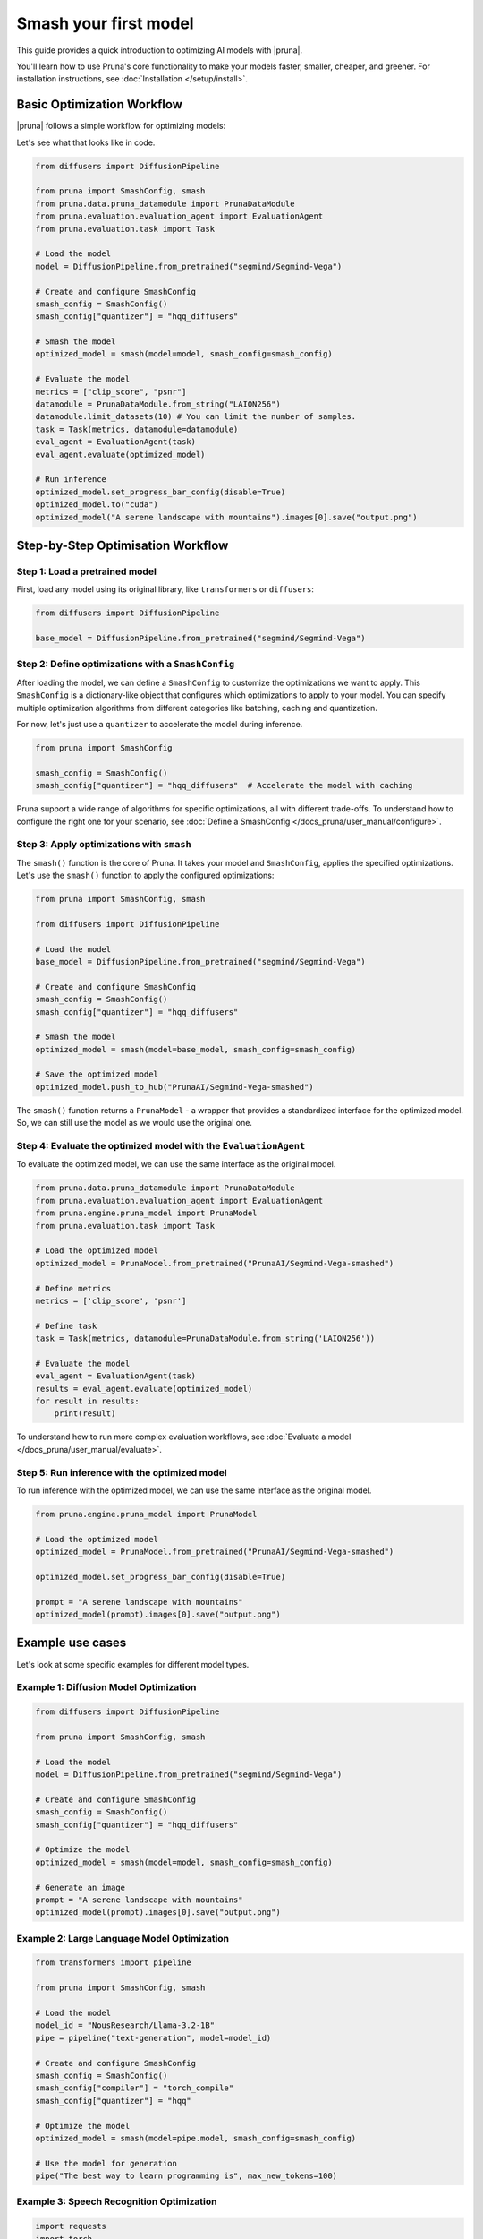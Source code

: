 Smash your first model
======================

This guide provides a quick introduction to optimizing AI models with |pruna|.

You'll learn how to use Pruna's core functionality to make your models faster, smaller, cheaper, and greener.
For installation instructions, see :doc:`Installation </setup/install>`.

Basic Optimization Workflow
---------------------------

|pruna| follows a simple workflow for optimizing models:

.. mermaid::
   :align: center

   graph LR
      A[Load Model] --> B[Define SmashConfig]
      B --> C[Smash Model]
      C --> D[Evaluate Model]
      D --> E[Run Inference]
      style A fill:#bbf,stroke:#333,stroke-width:2px
      style B fill:#bbf,stroke:#333,stroke-width:2px
      style C fill:#bbf,stroke:#333,stroke-width:2px
      style D fill:#bbf,stroke:#333,stroke-width:2px
      style E fill:#bbf,stroke:#333,stroke-width:2px

Let's see what that looks like in code.

.. code-block:: python

    from diffusers import DiffusionPipeline

    from pruna import SmashConfig, smash
    from pruna.data.pruna_datamodule import PrunaDataModule
    from pruna.evaluation.evaluation_agent import EvaluationAgent
    from pruna.evaluation.task import Task

    # Load the model
    model = DiffusionPipeline.from_pretrained("segmind/Segmind-Vega")

    # Create and configure SmashConfig
    smash_config = SmashConfig()
    smash_config["quantizer"] = "hqq_diffusers"

    # Smash the model
    optimized_model = smash(model=model, smash_config=smash_config)

    # Evaluate the model
    metrics = ["clip_score", "psnr"]
    datamodule = PrunaDataModule.from_string("LAION256")
    datamodule.limit_datasets(10) # You can limit the number of samples.
    task = Task(metrics, datamodule=datamodule)
    eval_agent = EvaluationAgent(task)
    eval_agent.evaluate(optimized_model)

    # Run inference
    optimized_model.set_progress_bar_config(disable=True)
    optimized_model.to("cuda")
    optimized_model("A serene landscape with mountains").images[0].save("output.png")

Step-by-Step Optimisation Workflow
----------------------------------

Step 1: Load a pretrained model
^^^^^^^^^^^^^^^^^^^^^^^^^^^^^^^

First, load any model using its original library, like ``transformers`` or ``diffusers``:

.. code-block:: python

    from diffusers import DiffusionPipeline

    base_model = DiffusionPipeline.from_pretrained("segmind/Segmind-Vega")

Step 2: Define optimizations with a ``SmashConfig``
^^^^^^^^^^^^^^^^^^^^^^^^^^^^^^^^^^^^^^^^^^^^^^^^^^^

After loading the model, we can define a ``SmashConfig`` to customize the optimizations we want to apply.
This ``SmashConfig`` is a dictionary-like object that configures which optimizations to apply to your model.
You can specify multiple optimization algorithms from different categories like batching, caching and quantization.

For now, let's just use a ``quantizer`` to accelerate the model during inference.

.. code-block:: python

    from pruna import SmashConfig

    smash_config = SmashConfig()
    smash_config["quantizer"] = "hqq_diffusers"  # Accelerate the model with caching

Pruna support a wide range of algorithms for specific optimizations, all with different trade-offs.
To understand how to configure the right one for your scenario, see :doc:`Define a SmashConfig </docs_pruna/user_manual/configure>`.

Step 3: Apply optimizations with ``smash``
^^^^^^^^^^^^^^^^^^^^^^^^^^^^^^^^^^^^^^^^^^

The ``smash()`` function is the core of Pruna. It takes your model and ``SmashConfig``, applies the specified optimizations.
Let's use the ``smash()`` function to apply the configured optimizations:

.. code-block:: python

    from pruna import SmashConfig, smash

    from diffusers import DiffusionPipeline

    # Load the model
    base_model = DiffusionPipeline.from_pretrained("segmind/Segmind-Vega")

    # Create and configure SmashConfig
    smash_config = SmashConfig()
    smash_config["quantizer"] = "hqq_diffusers"

    # Smash the model
    optimized_model = smash(model=base_model, smash_config=smash_config)

    # Save the optimized model
    optimized_model.push_to_hub("PrunaAI/Segmind-Vega-smashed")

The ``smash()`` function returns a ``PrunaModel`` - a wrapper that provides a standardized interface for the optimized model. So, we can still use the model as we would use the original one.

Step 4: Evaluate the optimized model with the ``EvaluationAgent``
^^^^^^^^^^^^^^^^^^^^^^^^^^^^^^^^^^^^^^^^^^^^^^^^^^^^^^^^^^^^^^^^^

To evaluate the optimized model, we can use the same interface as the original model.

.. code-block:: python

    from pruna.data.pruna_datamodule import PrunaDataModule
    from pruna.evaluation.evaluation_agent import EvaluationAgent
    from pruna.engine.pruna_model import PrunaModel
    from pruna.evaluation.task import Task

    # Load the optimized model
    optimized_model = PrunaModel.from_pretrained("PrunaAI/Segmind-Vega-smashed")

    # Define metrics
    metrics = ['clip_score', 'psnr']

    # Define task
    task = Task(metrics, datamodule=PrunaDataModule.from_string('LAION256'))

    # Evaluate the model
    eval_agent = EvaluationAgent(task)
    results = eval_agent.evaluate(optimized_model)
    for result in results:
        print(result)

To understand how to run more complex evaluation workflows, see :doc:`Evaluate a model </docs_pruna/user_manual/evaluate>`.

Step 5: Run inference with the optimized model
^^^^^^^^^^^^^^^^^^^^^^^^^^^^^^^^^^^^^^^^^^^^^^

To run inference with the optimized model, we can use the same interface as the original model.

.. code-block:: python

    from pruna.engine.pruna_model import PrunaModel

    # Load the optimized model
    optimized_model = PrunaModel.from_pretrained("PrunaAI/Segmind-Vega-smashed")

    optimized_model.set_progress_bar_config(disable=True)

    prompt = "A serene landscape with mountains"
    optimized_model(prompt).images[0].save("output.png")

Example use cases
-----------------

Let's look at some specific examples for different model types.

Example 1: Diffusion Model Optimization
^^^^^^^^^^^^^^^^^^^^^^^^^^^^^^^^^^^^^^^

.. code-block:: python

    from diffusers import DiffusionPipeline

    from pruna import SmashConfig, smash

    # Load the model
    model = DiffusionPipeline.from_pretrained("segmind/Segmind-Vega")

    # Create and configure SmashConfig
    smash_config = SmashConfig()
    smash_config["quantizer"] = "hqq_diffusers"

    # Optimize the model
    optimized_model = smash(model=model, smash_config=smash_config)

    # Generate an image
    prompt = "A serene landscape with mountains"
    optimized_model(prompt).images[0].save("output.png")


Example 2: Large Language Model Optimization
^^^^^^^^^^^^^^^^^^^^^^^^^^^^^^^^^^^^^^^^^^^^

.. code-block:: python

    from transformers import pipeline

    from pruna import SmashConfig, smash

    # Load the model
    model_id = "NousResearch/Llama-3.2-1B"
    pipe = pipeline("text-generation", model=model_id)

    # Create and configure SmashConfig
    smash_config = SmashConfig()
    smash_config["compiler"] = "torch_compile"
    smash_config["quantizer"] = "hqq"

    # Optimize the model
    optimized_model = smash(model=pipe.model, smash_config=smash_config)

    # Use the model for generation
    pipe("The best way to learn programming is", max_new_tokens=100)

Example 3: Speech Recognition Optimization
^^^^^^^^^^^^^^^^^^^^^^^^^^^^^^^^^^^^^^^^^^

.. code-block:: python

    import requests
    import torch
    from transformers import AutoModelForSpeechSeq2Seq

    from pruna import SmashConfig, smash

    # Load the model
    model_id = "openai/whisper-tiny"
    model = AutoModelForSpeechSeq2Seq.from_pretrained(model_id, torch_dtype=torch.float16, low_cpu_mem_usage=True).to("cuda")

    # Create and configure SmashConfig
    smash_config = SmashConfig()
    smash_config.add_processor(model_id)  # Required for Whisper
    smash_config.add_tokenizer(model_id)
    smash_config["compiler"] = "c_whisper"
    smash_config["batcher"] = "whisper_s2t"

    # Optimize the model
    optimized_model = smash(model=model, smash_config=smash_config)

    # Download and transcribe audio sample
    audio_url = "https://huggingface.co/datasets/reach-vb/random-audios/resolve/main/sam_altman_lex_podcast_367.flac"
    audio_file = "sam_altman_lex_podcast_367.flac"

    # Download audio file
    response = requests.get(audio_url)
    response.raise_for_status()  # Raise exception for bad status codes

    # Save audio file
    with open(audio_file, "wb") as f:
        f.write(response.content)

    # Transcribe audio
    transcription = optimized_model(audio_file)
